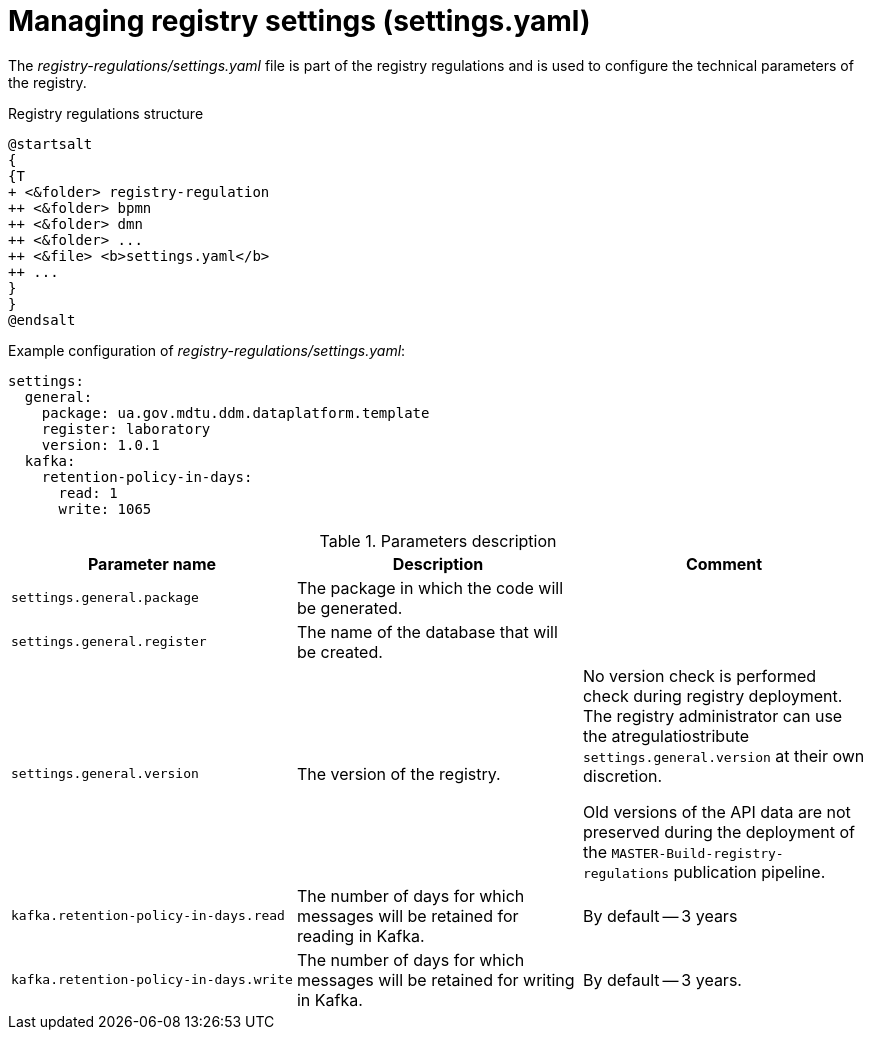 :toc-title: On this page:
:toc: auto
:toclevels: 5
:experimental:
:sectnums:
:sectnumlevels: 5
:sectanchors:
:sectlinks:
:partnums:

= Managing registry settings (settings.yaml)

//Файл *_registry-regulations/settings.yaml_* є частиною регламенту реєстру і слугує для конфігурації технічних параметрів регламенту.
The _registry-regulations/settings.yaml_ file is part of the registry regulations and is used to configure the technical parameters of the registry.

//.Структура регламенту реєстру
.Registry regulations structure
[plantuml, settings-registry-regulation-structure, svg]
----
@startsalt
{
{T
+ <&folder> registry-regulation
++ <&folder> bpmn
++ <&folder> dmn
++ <&folder> ...
++ <&file> <b>settings.yaml</b>
++ ...
}
}
@endsalt
----

//.Приклад конфігурації registry-regulations/settings.yaml
.Example configuration of _registry-regulations/settings.yaml_:
[source, yaml]
----
settings:
  general:
    package: ua.gov.mdtu.ddm.dataplatform.template
    register: laboratory
    version: 1.0.1
  kafka:
    retention-policy-in-days:
      read: 1
      write: 1065
----

//.Опис параметрів
.Parameters description
|===
//|Назва параметра |Опис |Коментар
|Parameter name |Description |Comment

|`settings.general.package`
//|Пакет, в якому буде генеруватися код.
|The package in which the code will be generated.
|

|`settings.general.register`
//|Назва бази даних, що буде створена.
|The name of the database that will be created.
|

|`settings.general.version`
//|Версія регламенту
|The version of the registry.
//|Перевірка версії при розгортанні регламенту відсутня. Адміністратор регламенту може використовувати атрибут `settings.general.version` на власний розсуд.
|No version check is performed check during registry deployment. The registry administrator can use the atregulatiostribute `settings.general.version` at their own discretion.

//При розгортанні пайплайну публікацій `MASTER-Build-registry-regulations`, старі версії API даних не зберігаються.
Old versions of the API data are not preserved during the deployment of the `MASTER-Build-registry-regulations` publication pipeline.



|`kafka.retention-policy-in-days.read`
//|Кількість днів, скільки буде зберігатись повідомлення на читання в Kafka.
//| За замовчуванням -- 3 роки
|The number of days for which messages will be retained for reading in Kafka.
|By default -- 3 years

|`kafka.retention-policy-in-days.write`
//|Кількість днів, скільки буде зберігатись повідомлення на запис в Kafka.
//| За замовчуванням -- 3 роки
|The number of days for which messages will be retained for writing in Kafka.
|By default -- 3 years.
|===